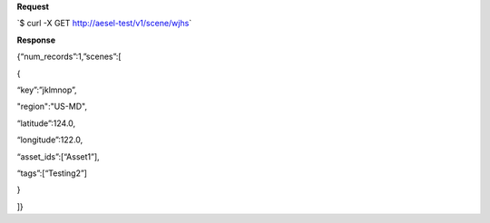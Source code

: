 **Request**

\`$ curl -X GET http://aesel-test/v1/scene/wjhs\`

**Response**

{“num\_records”:1,”scenes”:[

{

“key”:”jklmnop”,

"region":"US-MD",

“latitude”:124.0,

“longitude”:122.0,

“asset\_ids”:[“Asset1”],

“tags”:[“Testing2”]

}

]}
